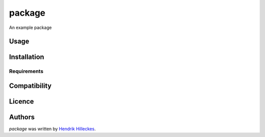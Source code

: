 package
=======

.. image:: https://img.shields.io/pypi/v/package.svg
    :target: https://pypi.python.org/pypi/package
    :alt: Latest PyPI version

.. image:: https://travis-ci.org/hhllcks/package.png
   :target: https://travis-ci.org/hhllcks/package
   :alt: Latest Travis CI build status

An example package

Usage
-----

Installation
------------

Requirements
^^^^^^^^^^^^

Compatibility
-------------

Licence
-------

Authors
-------

`package` was written by `Hendrik Hilleckes <hhllcks@gmail.com>`_.
